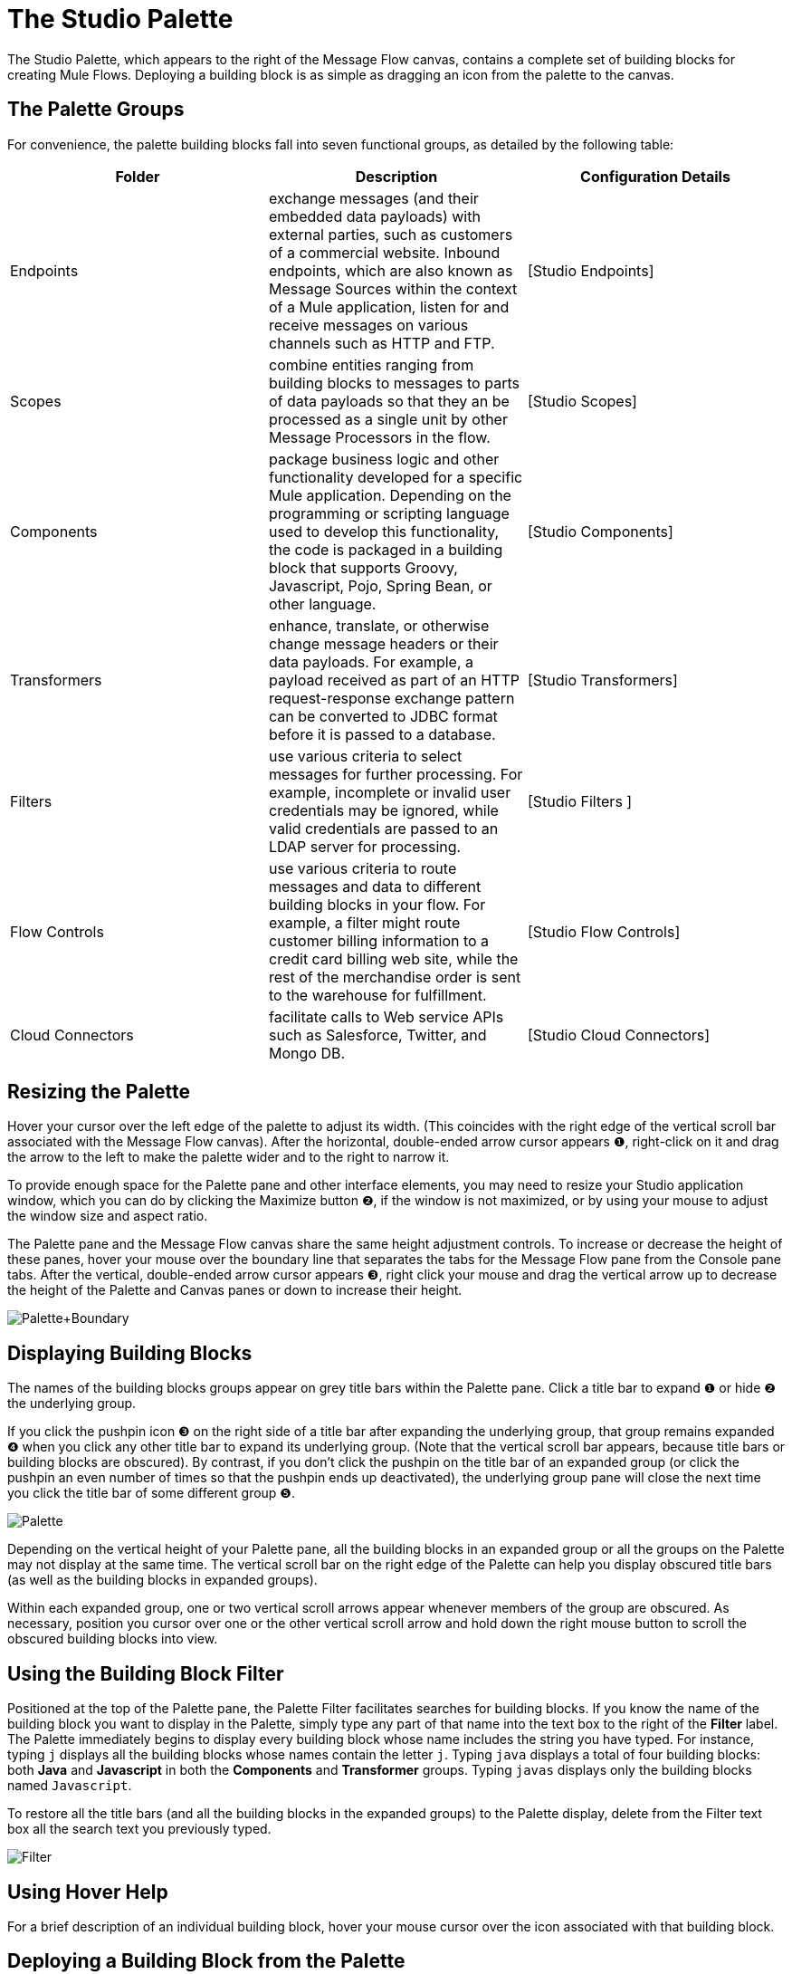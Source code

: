 = The Studio Palette

The Studio Palette, which appears to the right of the Message Flow canvas, contains a complete set of building blocks for creating Mule Flows. Deploying a building block is as simple as dragging an icon from the palette to the canvas.

== The Palette Groups

For convenience, the palette building blocks fall into seven functional groups, as detailed by the following table:

[cols=",,",options="header",]
|===
|Folder |Description |Configuration Details
|Endpoints |exchange messages (and their embedded data payloads) with external parties, such as customers of a commercial website. Inbound endpoints, which are also known as Message Sources within the context of a Mule application, listen for and receive messages on various channels such as HTTP and FTP. |[Studio Endpoints]
|Scopes |combine entities ranging from building blocks to messages to parts of data payloads so that they an be processed as a single unit by other Message Processors in the flow. |[Studio Scopes]
|Components |package business logic and other functionality developed for a specific Mule application. Depending on the programming or scripting language used to develop this functionality, the code is packaged in a building block that supports Groovy, Javascript, Pojo, Spring Bean, or other language. |[Studio Components]
|Transformers |enhance, translate, or otherwise change message headers or their data payloads. For example, a payload received as part of an HTTP request-response exchange pattern can be converted to JDBC format before it is passed to a database. |[Studio Transformers]
|Filters |use various criteria to select messages for further processing. For example, incomplete or invalid user credentials may be ignored, while valid credentials are passed to an LDAP server for processing. |[Studio Filters ]
|Flow Controls |use various criteria to route messages and data to different building blocks in your flow. For example, a filter might route customer billing information to a credit card billing web site, while the rest of the merchandise order is sent to the warehouse for fulfillment. |[Studio Flow Controls]
|Cloud Connectors |facilitate calls to Web service APIs such as Salesforce, Twitter, and Mongo DB. |[Studio Cloud Connectors]
|===

== Resizing the Palette

Hover your cursor over the left edge of the palette to adjust its width. (This coincides with the right edge of the vertical scroll bar associated with the Message Flow canvas). After the horizontal, double-ended arrow cursor appears ❶, right-click on it and drag the arrow to the left to make the palette wider and to the right to narrow it.

To provide enough space for the Palette pane and other interface elements, you may need to resize your Studio application window, which you can do by clicking the Maximize button ❷, if the window is not maximized, or by using your mouse to adjust the window size and aspect ratio.

The Palette pane and the Message Flow canvas share the same height adjustment controls. To increase or decrease the height of these panes, hover your mouse over the boundary line that separates the tabs for the Message Flow pane from the Console pane tabs. After the vertical, double-ended arrow cursor appears ❸, right click your mouse and drag the vertical arrow up to decrease the height of the Palette and Canvas panes or down to increase their height.

image:Palette+Boundary.png[Palette+Boundary]

== Displaying Building Blocks

The names of the building blocks groups appear on grey title bars within the Palette pane. Click a title bar to expand ❶ or hide ❷ the underlying group.

If you click the pushpin icon ❸ on the right side of a title bar after expanding the underlying group, that group remains expanded ❹ when you click any other title bar to expand its underlying group. (Note that the vertical scroll bar appears, because title bars or building blocks are obscured). By contrast, if you don't click the pushpin on the title bar of an expanded group (or click the pushpin an even number of times so that the pushpin ends up deactivated), the underlying group pane will close the next time you click the title bar of some different group ❺.

image:Palette.png[Palette]

Depending on the vertical height of your Palette pane, all the building blocks in an expanded group or all the groups on the Palette may not display at the same time. The vertical scroll bar on the right edge of the Palette can help you display obscured title bars (as well as the building blocks in expanded groups).

Within each expanded group, one or two vertical scroll arrows appear whenever members of the group are obscured. As necessary, position you cursor over one or the other vertical scroll arrow and hold down the right mouse button to scroll the obscured building blocks into view.

== Using the Building Block Filter

Positioned at the top of the Palette pane, the Palette Filter facilitates searches for building blocks. If you know the name of the building block you want to display in the Palette, simply type any part of that name into the text box to the right of the *Filter* label. The Palette immediately begins to display every building block whose name includes the string you have typed. For instance, typing `j` displays all the building blocks whose names contain the letter `j`. Typing `java` displays a total of four building blocks: both *Java* and *Javascript* in both the *Components* and *Transformer* groups. Typing `javas` displays only the building blocks named `Javascript`.

To restore all the title bars (and all the building blocks in the expanded groups) to the Palette display, delete from the Filter text box all the search text you previously typed.

image:Filter.png[Filter]

== Using Hover Help

For a brief description of an individual building block, hover your mouse cursor over the icon associated with that building block.

== Deploying a Building Block from the Palette

When you select an icon from the Palette and move it to the Canvas, you are actually transferring a copy of the building block you selected. This ensures that exactly one icon for each type of building block remains within the Palette and is always available for cloning onto the canvas.

Hover your cursor over the building block you want to place on the canvas, hold your left mouse button down, drag the icon to the point on the canvas where you want it to land, then release the left button. Arrows or other indicators appear automatically to indicate how the flow passes through the building block. You can change the position of a building block simply by dragging it to a new location in the flow. New arrows or other markers will appear to indicate the building block's new relationship to the building blocks that surround it.

image:loading_mini.png[loading_mini]image:rater.png[rater]

Your Rating:

Thanks for voting!

link:/documentation-3.2/plugins/rate/rating.action?decorator=none&displayFilter.includeCookies=true&displayFilter.includeUsers=true&ceoId=54069154&rating=1&redirect=true[image:blank.png[blank]]link:/documentation-3.2/plugins/rate/rating.action?decorator=none&displayFilter.includeCookies=true&displayFilter.includeUsers=true&ceoId=54069154&rating=2&redirect=true[image:blank.png[blank]]link:/documentation-3.2/plugins/rate/rating.action?decorator=none&displayFilter.includeCookies=true&displayFilter.includeUsers=true&ceoId=54069154&rating=3&redirect=true[image:blank.png[blank]]link:/documentation-3.2/plugins/rate/rating.action?decorator=none&displayFilter.includeCookies=true&displayFilter.includeUsers=true&ceoId=54069154&rating=4&redirect=true[image:blank.png[blank]]link:/documentation-3.2/plugins/rate/rating.action?decorator=none&displayFilter.includeCookies=true&displayFilter.includeUsers=true&ceoId=54069154&rating=5&redirect=true[image:blank.png[blank]]

image:/documentation-3.2/download/resources/com.adaptavist.confluence.rate:rate/resources/themes/v2/gfx/blank.gif[Please Wait,title="Please Wait"]

Please Wait

Results:

image:/documentation-3.2/download/resources/com.adaptavist.confluence.rate:rate/resources/themes/v2/gfx/blank.gif[Pathetic,title="Pathetic"]image:/documentation-3.2/download/resources/com.adaptavist.confluence.rate:rate/resources/themes/v2/gfx/blank.gif[Bad,title="Bad"]image:/documentation-3.2/download/resources/com.adaptavist.confluence.rate:rate/resources/themes/v2/gfx/blank.gif[OK,title="OK"]image:/documentation-3.2/download/resources/com.adaptavist.confluence.rate:rate/resources/themes/v2/gfx/blank.gif[Good,title="Good"]image:/documentation-3.2/download/resources/com.adaptavist.confluence.rate:rate/resources/themes/v2/gfx/blank.gif[Outstanding!,title="Outstanding!"]

8

rates
